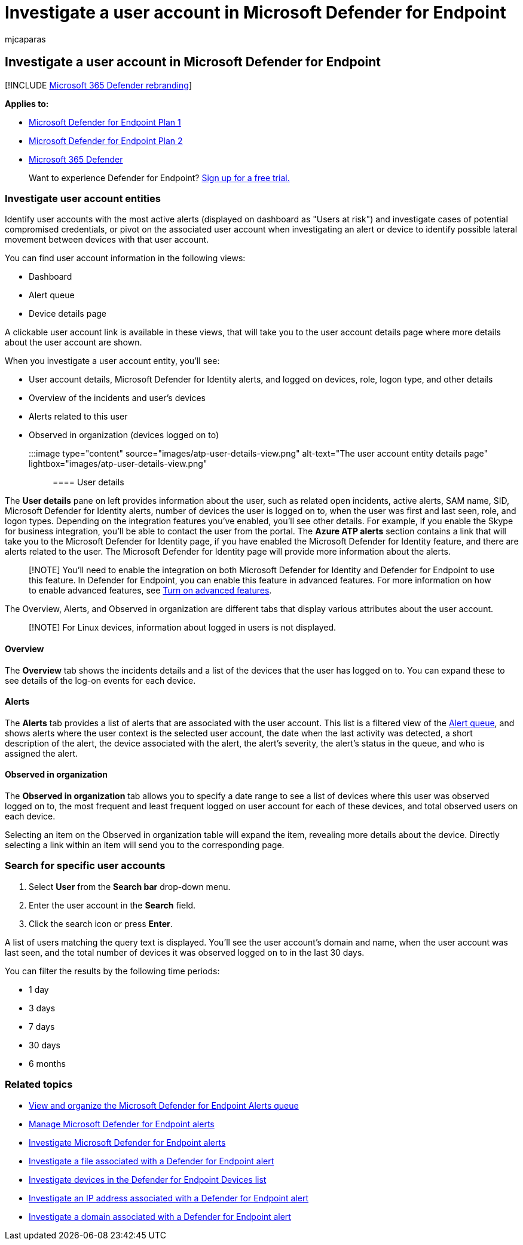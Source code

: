 = Investigate a user account in Microsoft Defender for Endpoint
:audience: ITPro
:author: mjcaparas
:description: Investigate a user account for potential compromised credentials or pivot on the associated user account during an investigation.
:keywords: investigate, account, user, user entity, alert, Microsoft Defender for Endpoint
:manager: dansimp
:ms.author: macapara
:ms.collection: m365-security-compliance
:ms.date: 04/24/2018
:ms.localizationpriority: medium
:ms.mktglfcycl: deploy
:ms.pagetype: security
:ms.service: microsoft-365-security
:ms.sitesec: library
:ms.subservice: mde
:ms.topic: article
:search.appverid: met150

== Investigate a user account in Microsoft Defender for Endpoint

[!INCLUDE xref:../../includes/microsoft-defender.adoc[Microsoft 365 Defender rebranding]]

*Applies to:*

* https://go.microsoft.com/fwlink/p/?linkid=2154037[Microsoft Defender for Endpoint Plan 1]
* https://go.microsoft.com/fwlink/p/?linkid=2154037[Microsoft Defender for Endpoint Plan 2]
* https://go.microsoft.com/fwlink/?linkid=2118804[Microsoft 365 Defender]

____
Want to experience Defender for Endpoint?
https://signup.microsoft.com/create-account/signup?products=7f379fee-c4f9-4278-b0a1-e4c8c2fcdf7e&ru=https://aka.ms/MDEp2OpenTrial?ocid=docs-wdatp-investigatgeuser-abovefoldlink[Sign up for a free trial.]
____

=== Investigate user account entities

Identify user accounts with the most active alerts (displayed on dashboard as "Users at risk") and investigate cases of potential compromised credentials, or pivot on the associated user account when investigating an alert or device to identify possible lateral movement between devices with that user account.

You can find user account information in the following views:

* Dashboard
* Alert queue
* Device details page

A clickable user account link is available in these views, that will take you to the user account details page where more details about the user account are shown.

When you investigate a user account entity, you'll see:

* User account details, Microsoft Defender for Identity alerts, and logged on devices, role, logon type, and other details
* Overview of the incidents and user's devices
* Alerts related to this user
* Observed in organization (devices logged on to)

:::image type="content" source="images/atp-user-details-view.png" alt-text="The user account entity details page" lightbox="images/atp-user-details-view.png":::

==== User details

The *User details* pane on left provides information about the user, such as related open incidents, active alerts, SAM name, SID, Microsoft Defender for Identity alerts, number of devices the user is logged on to, when the user was first and last seen, role, and logon types.
Depending on the integration features you've enabled, you'll see other details.
For example, if you enable the Skype for business integration, you'll be able to contact the user from the portal.
The *Azure ATP alerts* section contains a link that will take you to the Microsoft Defender for Identity page, if you have enabled the Microsoft Defender for Identity feature, and there are alerts related to the user.
The Microsoft Defender for Identity page will provide more information about the alerts.

____
[!NOTE] You'll need to enable the integration on both Microsoft Defender for Identity and Defender for Endpoint to use this feature.
In Defender for Endpoint, you can enable this feature in advanced features.
For more information on how to enable advanced features, see xref:advanced-features.adoc[Turn on advanced features].
____

The Overview, Alerts, and Observed in organization are different tabs that display various attributes about the user account.

____
[!NOTE] For Linux devices, information about logged in users is not displayed.
____

==== Overview

The *Overview* tab shows the incidents details and a list of the devices that the user has logged on to.
You can expand these to see details of the log-on events for each device.

==== Alerts

The *Alerts* tab provides a list of alerts that are associated with the user account.
This list is a filtered view of the xref:alerts-queue.adoc[Alert queue], and shows alerts where the user context is the selected user account, the date when the last activity was detected, a short description of the alert, the device associated with the alert, the alert's severity, the alert's status in the queue, and who is assigned the alert.

==== Observed in organization

The *Observed in organization* tab allows you to specify a date range to see a list of devices where this user was observed logged on to, the most frequent and least frequent logged on user account for each of these devices, and total observed users on each device.

Selecting an item on the Observed in organization table will expand the item, revealing more details about the device.
Directly selecting a link within an item will send you to the corresponding page.

=== Search for specific user accounts

. Select *User* from the *Search bar* drop-down menu.
. Enter the user account in the *Search* field.
. Click the search icon or press *Enter*.

A list of users matching the query text is displayed.
You'll see the user account's domain and name, when the user account was last seen, and the total number of devices it was observed logged on to in the last 30 days.

You can filter the results by the following time periods:

* 1 day
* 3 days
* 7 days
* 30 days
* 6 months

=== Related topics

* xref:alerts-queue.adoc[View and organize the Microsoft Defender for Endpoint Alerts queue]
* xref:manage-alerts.adoc[Manage Microsoft Defender for Endpoint alerts]
* xref:investigate-alerts.adoc[Investigate Microsoft Defender for Endpoint alerts]
* xref:investigate-files.adoc[Investigate a file associated with a Defender for Endpoint alert]
* xref:investigate-machines.adoc[Investigate devices in the Defender for Endpoint Devices list]
* xref:investigate-ip.adoc[Investigate an IP address associated with a Defender for Endpoint alert]
* xref:investigate-domain.adoc[Investigate a domain associated with a Defender for Endpoint alert]
